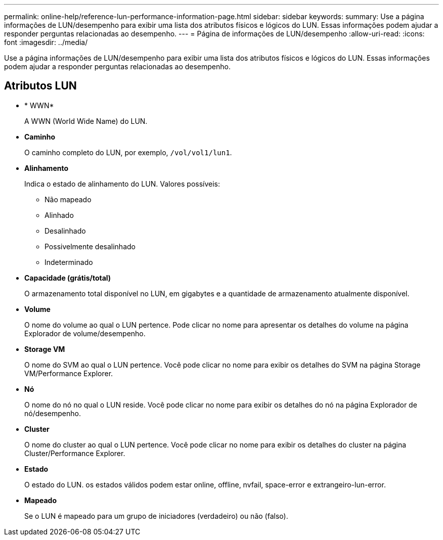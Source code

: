 ---
permalink: online-help/reference-lun-performance-information-page.html 
sidebar: sidebar 
keywords:  
summary: Use a página informações de LUN/desempenho para exibir uma lista dos atributos físicos e lógicos do LUN. Essas informações podem ajudar a responder perguntas relacionadas ao desempenho. 
---
= Página de informações de LUN/desempenho
:allow-uri-read: 
:icons: font
:imagesdir: ../media/


[role="lead"]
Use a página informações de LUN/desempenho para exibir uma lista dos atributos físicos e lógicos do LUN. Essas informações podem ajudar a responder perguntas relacionadas ao desempenho.



== Atributos LUN

* * WWN*
+
A WWN (World Wide Name) do LUN.

* *Caminho*
+
O caminho completo do LUN, por exemplo, `/vol/vol1/lun1`.

* *Alinhamento*
+
Indica o estado de alinhamento do LUN. Valores possíveis:

+
** Não mapeado
** Alinhado
** Desalinhado
** Possivelmente desalinhado
** Indeterminado


* *Capacidade (grátis/total)*
+
O armazenamento total disponível no LUN, em gigabytes e a quantidade de armazenamento atualmente disponível.

* *Volume*
+
O nome do volume ao qual o LUN pertence. Pode clicar no nome para apresentar os detalhes do volume na página Explorador de volume/desempenho.

* *Storage VM*
+
O nome do SVM ao qual o LUN pertence. Você pode clicar no nome para exibir os detalhes do SVM na página Storage VM/Performance Explorer.

* *Nó*
+
O nome do nó no qual o LUN reside. Você pode clicar no nome para exibir os detalhes do nó na página Explorador de nó/desempenho.

* *Cluster*
+
O nome do cluster ao qual o LUN pertence. Você pode clicar no nome para exibir os detalhes do cluster na página Cluster/Performance Explorer.

* *Estado*
+
O estado do LUN. os estados válidos podem estar online, offline, nvfail, space-error e extrangeiro-lun-error.

* *Mapeado*
+
Se o LUN é mapeado para um grupo de iniciadores (verdadeiro) ou não (falso).


